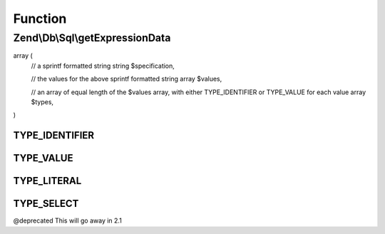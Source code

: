.. Db/Sql/ExpressionInterface.php generated using docpx on 01/30/13 03:02pm


Function
********

Zend\\Db\\Sql\\getExpressionData
================================

.. function:: Zend\Db\Sql\getExpressionData()


    @abstract

    :rtype: array of array|string should return an array in the format:

array (
   // a sprintf formatted string
   string $specification,

   // the values for the above sprintf formatted string
   array $values,

   // an array of equal length of the $values array, with either TYPE_IDENTIFIER or TYPE_VALUE for each value
   array $types,
)



TYPE_IDENTIFIER
+++++++++++++++

TYPE_VALUE
++++++++++

TYPE_LITERAL
++++++++++++

TYPE_SELECT
+++++++++++

@deprecated This will go away in 2.1

